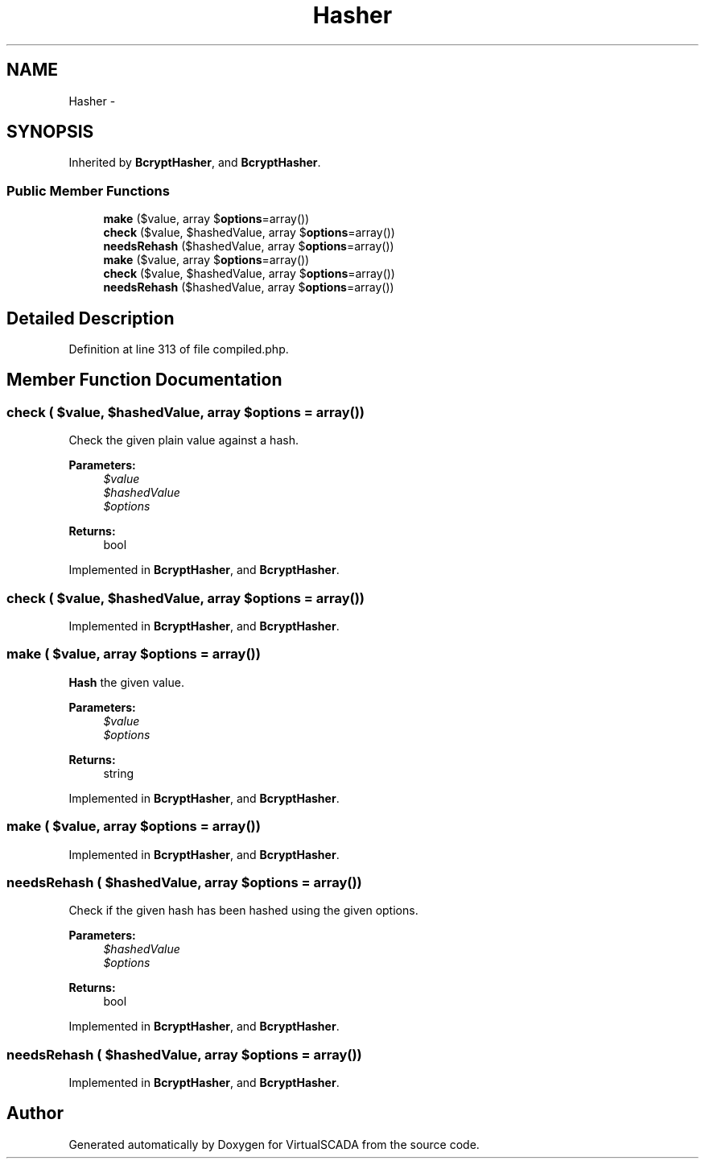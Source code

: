 .TH "Hasher" 3 "Tue Apr 14 2015" "Version 1.0" "VirtualSCADA" \" -*- nroff -*-
.ad l
.nh
.SH NAME
Hasher \- 
.SH SYNOPSIS
.br
.PP
.PP
Inherited by \fBBcryptHasher\fP, and \fBBcryptHasher\fP\&.
.SS "Public Member Functions"

.in +1c
.ti -1c
.RI "\fBmake\fP ($value, array $\fBoptions\fP=array())"
.br
.ti -1c
.RI "\fBcheck\fP ($value, $hashedValue, array $\fBoptions\fP=array())"
.br
.ti -1c
.RI "\fBneedsRehash\fP ($hashedValue, array $\fBoptions\fP=array())"
.br
.ti -1c
.RI "\fBmake\fP ($value, array $\fBoptions\fP=array())"
.br
.ti -1c
.RI "\fBcheck\fP ($value, $hashedValue, array $\fBoptions\fP=array())"
.br
.ti -1c
.RI "\fBneedsRehash\fP ($hashedValue, array $\fBoptions\fP=array())"
.br
.in -1c
.SH "Detailed Description"
.PP 
Definition at line 313 of file compiled\&.php\&.
.SH "Member Function Documentation"
.PP 
.SS "check ( $value,  $hashedValue, array $options = \fCarray()\fP)"
Check the given plain value against a hash\&.
.PP
\fBParameters:\fP
.RS 4
\fI$value\fP 
.br
\fI$hashedValue\fP 
.br
\fI$options\fP 
.RE
.PP
\fBReturns:\fP
.RS 4
bool 
.RE
.PP

.PP
Implemented in \fBBcryptHasher\fP, and \fBBcryptHasher\fP\&.
.SS "check ( $value,  $hashedValue, array $options = \fCarray()\fP)"

.PP
Implemented in \fBBcryptHasher\fP, and \fBBcryptHasher\fP\&.
.SS "make ( $value, array $options = \fCarray()\fP)"
\fBHash\fP the given value\&.
.PP
\fBParameters:\fP
.RS 4
\fI$value\fP 
.br
\fI$options\fP 
.RE
.PP
\fBReturns:\fP
.RS 4
string 
.RE
.PP

.PP
Implemented in \fBBcryptHasher\fP, and \fBBcryptHasher\fP\&.
.SS "make ( $value, array $options = \fCarray()\fP)"

.PP
Implemented in \fBBcryptHasher\fP, and \fBBcryptHasher\fP\&.
.SS "needsRehash ( $hashedValue, array $options = \fCarray()\fP)"
Check if the given hash has been hashed using the given options\&.
.PP
\fBParameters:\fP
.RS 4
\fI$hashedValue\fP 
.br
\fI$options\fP 
.RE
.PP
\fBReturns:\fP
.RS 4
bool 
.RE
.PP

.PP
Implemented in \fBBcryptHasher\fP, and \fBBcryptHasher\fP\&.
.SS "needsRehash ( $hashedValue, array $options = \fCarray()\fP)"

.PP
Implemented in \fBBcryptHasher\fP, and \fBBcryptHasher\fP\&.

.SH "Author"
.PP 
Generated automatically by Doxygen for VirtualSCADA from the source code\&.
